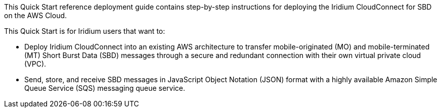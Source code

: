 // Replace the content in <>
// Identify your target audience and explain how/why they would use this Quick Start.
//Avoid borrowing text from third-party websites (copying text from AWS service documentation is fine). Also, avoid marketing-speak, focusing instead on the technical aspect.
This Quick Start reference deployment guide contains step-by-step instructions for deploying the Iridium CloudConnect for SBD on the AWS Cloud.

This Quick Start is for Iridium users that want to:

* Deploy Iridium CloudConnect into an existing AWS architecture to transfer mobile-originated (MO) and mobile-terminated (MT) Short Burst Data (SBD) messages through a secure and redundant connection with their own virtual private cloud (VPC).

* Send, store, and receive SBD messages in JavaScript Object Notation (JSON) format with a highly available Amazon Simple Queue Service (SQS) messaging queue service.